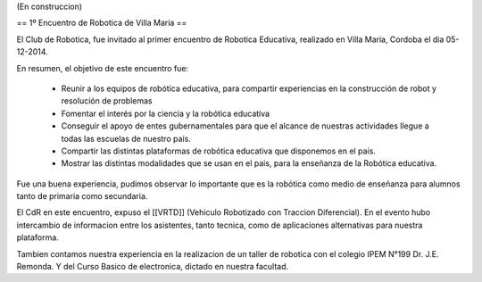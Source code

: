 (En construccion)

== 1º Encuentro de Robotica de Villa Maria ==


El Club de Robotica, fue invitado al primer encuentro de Robotica Educativa, realizado en Villa Maria, Cordoba el dia 05-12-2014.

 

En resumen, el objetivo de este encuentro fue:

 * Reunir a los equipos de robótica educativa, para compartir experiencias en la construcción de robot y resolución de problemas

 * Fomentar el interés por la ciencia y la robótica educativa

 * Conseguir el apoyo de entes gubernamentales para que el alcance de nuestras actividades llegue a todas las escuelas de nuestro país.

 * Compartir las distintas plataformas de robótica educativa que disponemos en el país.

 * Mostrar las distintas modalidades que se usan en el pais, para la enseñanza de la Robótica educativa.


 

Fue una buena experiencia, pudimos observar lo importante que es la robótica como medio de enseñanza para alumnos tanto de primaria como secundaria.

El CdR en este encuentro, expuso el [[VRTD]] (Vehiculo Robotizado con Traccion Diferencial). En el evento hubo intercambio de informacion entre los asistentes, tanto tecnica, como de aplicaciones alternativas para nuestra plataforma.

Tambien contamos nuestra experiencia en la realizacion de un taller de robotica con el colegio IPEM N°199 Dr. J.E. Remonda. Y del Curso Basico de electronica, dictado en nuestra facultad.
